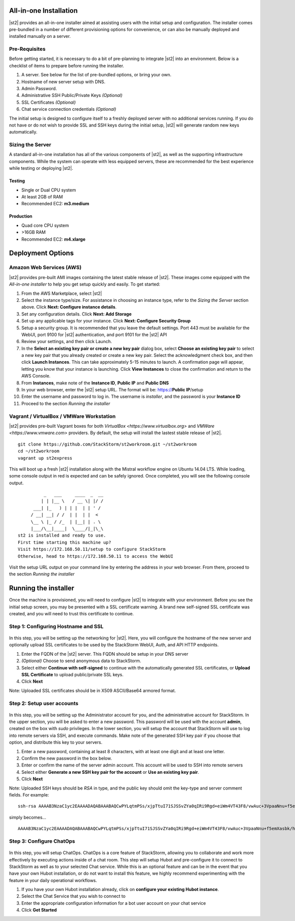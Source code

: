 All-in-one Installation
=======================
|st2| provides an all-in-one installer aimed at assisting users with the initial setup and configuration. The installer comes pre-bundled in a number of different provisioning options for convenience, or can also be manually deployed and installed manually on a server.

Pre-Requisites
--------------
Before getting started, it is necessary to do a bit of pre-planning to integrate |st2| into an environment. Below is a checklist of items to prepare before running the installer.

#. A server. See below for the list of pre-bundled options, or bring your own.
#. Hostname of new server setup with DNS.
#. Admin Password.
#. Administrative SSH Public/Private Keys *(Optional)*
#. SSL Certificates *(Optional)*
#. Chat service connection credentials *(Optional)*

The initial setup is designed to configure itself to a freshly deployed server with no additional services running. If you do not have or do not wish to provide SSL and SSH keys during the initial setup, |st2| will generate random new keys automatically.

Sizing the Server
-----------------
A standard all-in-one installation has all of the various components of |st2|, as well as the supporting infrastructure components. While the system can operate with less equipped servers, these are recommended for the best experience while testing or deploying |st2|.

Testing
~~~~~~~
* Single or Dual CPU system
* At least 2GB of RAM
* Recommended EC2: **m3.medium**

Production
~~~~~~~~~~
* Quad core CPU system
* >16GB RAM
* Recommended EC2: **m4.xlarge**

Deployment Options
==================

Amazon Web Services (AWS)
-------------------------
|st2| provides pre-built AMI images containing the latest stable release of |st2|. These images come equipped with the *All-in-one installer* to help you get setup quickly and easily. To get started:

#. From the AWS Marketplace, select |st2|
#. Select the instance type/size. For assistance in choosing an instance type, refer to the *Sizing the Server* section above. Click **Next: Configure instance details**.
#. Set any configuration details. Click **Next: Add Storage**
#. Set up any applicable tags for your instance. Click **Next: Configure Security Group**
#. Setup a security group. It is recommended that you leave the default settings. Port 443 must be available for the WebUI, port 9100 for |st2| authentication, and port 9101 for the |st2| API
#. Review your settings, and then click Launch.
#. In the **Select an existing key pair or create a new key pair** dialog box, select **Choose an existing key pair** to select a new key pair that you already created or create a new key pair. Select the acknowledgment check box, and then click **Launch Instances**. This can take approximately 5-15 minutes to launch. A confirmation page will appear, letting you know that your instance is launching. Click **View Instances** to close the confirmation and return to the AWS Console.
#. From **Instances**, make note of the **Instance ID**, **Public IP** and **Public DNS**
#. In your web browser, enter the |st2| setup URL. The format will be: https://**Public IP**/setup
#. Enter the username and password to log in. The username is *installer*, and the password is your **Instance ID**
#. Proceed to the section *Running the installer*

Vagrant / VirtualBox / VMWare Workstation
-----------------------------------------
|st2| provides pre-built Vagrant boxes for both `VirtualBox <https://www.virtualbox.org>` and `VMWare <https://www.vmware.com>` providers. By default, the setup will install the lastest stable release of |st2|.

::

   git clone https://github.com/StackStorm/st2workroom.git ~/st2workroom
   cd ~/st2workroom
   vagrant up st2express


This will boot up a fresh |st2| installation along with the Mistral workflow engine on Ubuntu 14.04 LTS. While loading, some console output in red is expected and can be safely ignored. Once completed, you will see the following console output.

::

              _   ___     ____  _  __
             | | |__ \   / __ \| |/ /
          ___| |_   ) | | |  | | ' /
         / __| __| / /  | |  | |  <
         \__ \ |_ / /_  | |__| | . \
         |___/\__|____|  \____/|_|\_\
    st2 is installed and ready to use.
    First time starting this machine up?
    Visit https://172.168.50.11/setup to configure StackStorm
    Otherwise, head to https://172.168.50.11 to access the WebUI


Visit the setup URL output on your command line by entering the address in your web browser. From there, proceed to the section *Running the installer*

Running the installer
=====================
Once the machine is provisioned, you will need to configure |st2| to integrate with your environment. Before you see the initial setup screen, you may be presented with a SSL certificate warning. A brand new self-signed SSL certificate was created, and you will need to trust this certificate to continue.

Step 1: Configuring Hostname and SSL
------------------------------------

.. figure:: /_static/images/st2installer_step_1.png

In this step, you will be setting up the networking for |st2|. Here, you will configure the hostname of the new server and optionally upload SSL certificates to be used by the StackStorm WebUI, Auth, and API HTTP endpoints.

#. Enter the FQDN of the |st2| server. This FQDN should be setup in your DNS server
#. *(Optional)* Choose to send anonymous data to StackStorm.
#. Select either **Continue with self-signed** to continue with the automatically generated SSL certificates, or **Upload SSL Certificate** to upload public/private SSL keys.
#. Click **Next**

Note: Uploaded SSL certificates should be in X509 ASCII/Base64 armored format.

Step 2: Setup user accounts
---------------------------

.. figure:: /_static/images/st2installer_step_2.png


In this step, you will be setting up the Administrator account for you, and the administrative account for StackStorm. In the upper section, you will be asked to enter a new password. This password will be used with the account **admin**, created on the box with `sudo` privileges. In the lower section, you will setup the account that StackStorm will use to log into remote servers via SSH, and execute commands. Make note of the generated SSH key pair if you choose that option, and distribute this key to your servers.

#. Enter a new password, containing at least 8 characters, with at least one digit and at least one letter.
#. Confirm the new password in the box below.
#. Enter or confirm the name of the server admin account. This account will be used to SSH into remote servers
#. Select either **Generate a new SSH key pair for the account** or **Use an existing key pair**.
#. Click **Next**

Note: Uploaded SSH keys should be *RSA* in type, and the public key should omit the key-type and server comment fields. For example:

::

   ssh-rsa AAAAB3NzaC1yc2EAAAADAQABAAABAQCwPYLqtmPSs/xjpTtuI71SJSSvZYa0qIRi9Rgd+eiWm4VT43F8/vwAuc+3VpaaNnu+f5emXasbk/hHP+lH/fCjWzS+yrUvJluIuzOfIuAmKpV9rYSgDiRwCgp1fpU2C4QtJW9KUVQdmvIrW+gi8Z66kZ2307oNHlyDv5jBv4wO9dYirSRvg+32YW03BEe2as47Ux5r1I0MvjsVQoTsLRZNjPdUjTwkgPY8k2YE+AMI22EonqiU4XZPUouGP3qFZqKgKjVYfVfaZ7B+ezBDkn4sFJeiOTqalsWrqlL6UWbVSExN8ZUaJr0ZO5WNmB9tUU6xb8K8LvINtqnPOR14NWVZ james@stackstorm.com

simply becomes...

::

   AAAAB3NzaC1yc2EAAAADAQABAAABAQCwPYLqtmPSs/xjpTtuI71SJSSvZYa0qIRi9Rgd+eiWm4VT43F8/vwAuc+3VpaaNnu+f5emXasbk/hHP+lH/fCjWzS+yrUvJluIuzOfIuAmKpV9rYSgDiRwCgp1fpU2C4QtJW9KUVQdmvIrW+gi8Z66kZ2307oNHlyDv5jBv4wO9dYirSRvg+32YW03BEe2as47Ux5r1I0MvjsVQoTsLRZNjPdUjTwkgPY8k2YE+AMI22EonqiU4XZPUouGP3qFZqKgKjVYfVfaZ7B+ezBDkn4sFJeiOTqalsWrqlL6UWbVSExN8ZUaJr0ZO5WNmB9tUU6xb8K8LvINtqnPOR14NWVZ

Step 3: Configure ChatOps
-------------------------

.. figure:: /_static/images/st2installer_step_3.png


In this step, you will setup ChatOps. ChatOps is a core feature of StackStorm, allowing you to collaborate and work more effectively by executing actions inside of a chat room. This step will setup Hubot and pre-configure it to connect to StackStorm as well as to your selected Chat service. While this is an optional feature and can be in the event that you have your own Hubot installation, or do not want to install this feature, we highly recommend experimenting with the feature in your daily operational workflows.

#. If you have your own Hubot installation already, click on **configure your existing Hubot instance**.
#. Select the Chat Service that you wish to connect to
#. Enter the appropriate configuration information for a bot user account on your chat service
#. Click **Get Started**

